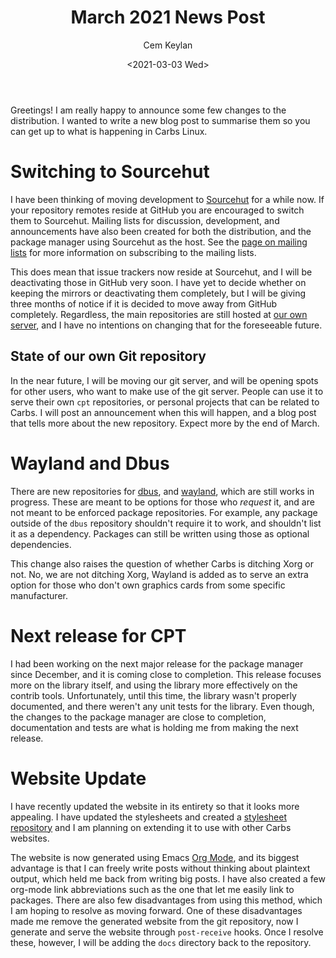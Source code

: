 #+TITLE: March 2021 News Post
#+DATE: <2021-03-03 Wed>
#+AUTHOR: Cem Keylan

Greetings! I am really happy to announce some few changes to the distribution. I
wanted to write a new blog post to summarise them so you can get up to what is
happening in Carbs Linux.

#+TOC: headlines 1 local

* Switching to Sourcehut
:PROPERTIES:
:CUSTOM_ID: switching-to-sourcehut
:END:

I have been thinking of moving development to [[srht:~carbslinux][Sourcehut]] for a while now. If your
repository remotes reside at GitHub you are encouraged to switch them to
Sourcehut. Mailing lists for discussion, development, and announcements have
also been created for both the distribution, and the package manager using
Sourcehut as the host. See the [[file:../mailing-lists.html][page on mailing lists]] for more information on
subscribing to the mailing lists.

This does mean that issue trackers now reside at Sourcehut, and I will be
deactivating those in GitHub very soon. I have yet to decide whether on keeping
the mirrors or deactivating them completely, but I will be giving three months
of notice if it is decided to move away from GitHub completely. Regardless, the
main repositories are still hosted at [[https://git.carbslinux.org][our own server]], and I have no intentions
on changing that for the foreseeable future.

** State of our own Git repository

In the near future, I will be moving our git server, and will be opening spots
for other users, who want to make use of the git server. People can use it to
serve their own =cpt= repositories, or personal projects that can be related to
Carbs. I will post an announcement when this will happen, and a blog post that
tells more about the new repository. Expect more by the end of March.

* Wayland and Dbus
:PROPERTIES:
:CUSTOM_ID: wayland-and-dbus
:END:

There are new repositories for [[carbs-pkg:dbus/dbus][dbus]], and [[carbs-pkg:wayland/wayland][wayland]], which are still works in
progress. These are meant to be options for those who /request/ it, and are not
meant to be enforced package repositories. For example, any package outside of
the ~dbus~ repository shouldn't require it to work, and shouldn't list it as a
dependency. Packages can still be written using those as optional dependencies.

This change also raises the question of whether Carbs is ditching Xorg or not.
No, we are not ditching Xorg, Wayland is added as to serve an extra option for
those who don't own graphics cards from some specific manufacturer.

* Next release for CPT
:PROPERTIES:
:CUSTOM_ID: next-release-for-cpt
:END:

I had been working on the next major release for the package manager since
December, and it is coming close to completion. This release focuses more on the
library itself, and using the library more effectively on the contrib tools.
Unfortunately, until this time, the library wasn't properly documented, and
there weren't any unit tests for the library. Even though, the changes to the
package manager are close to completion, documentation and tests are what is
holding me from making the next release.

* Website Update
:PROPERTIES:
:CUSTOM_ID: website-update
:END:

I have recently updated the website in its entirety so that it looks more
appealing. I have updated the stylesheets and created a [[srht:~carbslinux/carbslinux-style][stylesheet repository]]
and I am planning on extending it to use with other Carbs websites.

The website is now generated using Emacs [[https://orgmode.org][Org Mode]], and its biggest advantage is
that I can freely write posts without thinking about plaintext output, which
held me back from writing big posts. I have also created a few org-mode link
abbreviations such as the one that let me easily link to packages. There are
also few disadvantages from using this method, which I am hoping to resolve as
moving forward. One of these disadvantages made me remove the generated website
from the git repository, now I generate and serve the website through
~post-receive~ hooks. Once I resolve these, however, I will be adding the =docs=
directory back to the repository.
